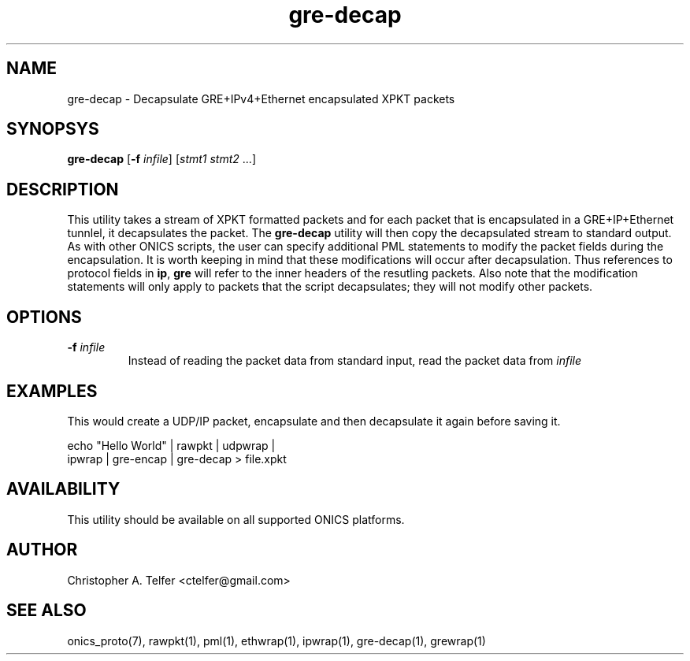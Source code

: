 .TH "gre-decap" 1 "January 2016" "ONICS 1.0"
.SH NAME
gre-decap
- Decapsulate GRE+IPv4+Ethernet encapsulated XPKT packets
.P
.SH SYNOPSYS
\fBgre-decap\fP [\fB-f\fP \fIinfile\fP] [\fIstmt1\fP \fIstmt2\fP ...]
.P
.P
.SH DESCRIPTION
This utility takes a stream of XPKT formatted packets and for each
packet that is encapsulated in a GRE+IP+Ethernet tunnlel, it decapsulates
the packet.  The \fBgre-decap\fP utility will then copy the decapsulated
stream to standard output.  As with other ONICS scripts, the user can
specify additional PML statements to modify the packet fields during the
encapsulation.  It is worth keeping in mind that these modifications
will occur after decapsulation.  Thus references to protocol fields in
\fBip\fP, \fBgre\fP will refer to the inner headers of the resutling packets.
Also note that the modification statements will only apply to packets that
the script decapsulates; they will not modify other packets.
.P
.SH OPTIONS
.P
.IP "\fB-f\fP \fIinfile\fP"
Instead of reading the packet data from standard input, read the 
packet data from \fIinfile\fP
.P
.SH EXAMPLES
.P
This would create a UDP/IP packet, encapsulate and then decapsulate it
again before saving it.
.nf

        echo "Hello World" | rawpkt | udpwrap | 
                             ipwrap | gre-encap | gre-decap > file.xpkt

.fi
.P
.SH AVAILABILITY
This utility should be available on all supported ONICS platforms.
.P
.SH AUTHOR
Christopher A. Telfer <ctelfer@gmail.com>
.P
.SH "SEE ALSO"
onics_proto(7), rawpkt(1), pml(1), ethwrap(1), ipwrap(1), gre-decap(1),
grewrap(1)

